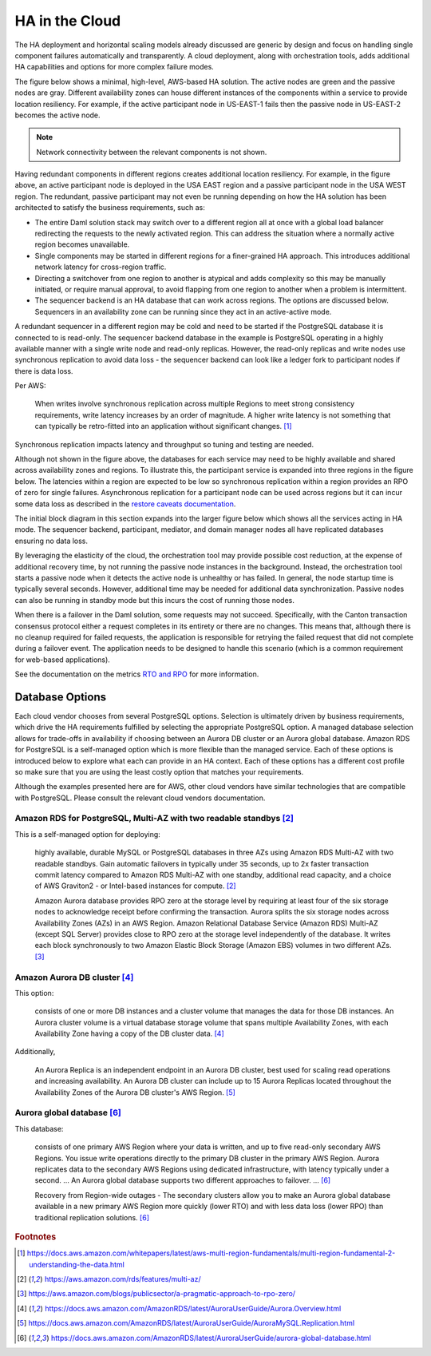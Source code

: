 .. Copyright (c) 2023 Digital Asset (Switzerland) GmbH and/or its affiliates. All rights reserved.
.. SPDX-License-Identifier: Apache-2.0

HA in the Cloud
###############

The HA deployment and horizontal scaling models already discussed are generic by design and focus on handling single component failures automatically and transparently. A cloud deployment, along with orchestration tools, adds additional HA capabilities and options for more complex failure modes. 

The figure below shows a minimal, high-level, AWS-based HA solution. The active nodes are green and the passive nodes are gray. Different availability zones can house different instances of the components within a service to provide location resiliency. For example, if the active participant node in US-EAST-1 fails then the passive node in US-EAST-2 becomes the active node. 

.. https://lucid.app/lucidchart/d3a7916c-acaa-419d-b7ef-9fcaaa040447/edit?invitationId=inv_b7a43920-f4af-4da9-88fc-5985f8083c95&page=0_0#
.. image:: cloud-1.png
   :align: center
   :width: 80%

.. NOTE::
    Network connectivity between the relevant components is not shown.

Having redundant components in different regions creates additional location resiliency. For example, in the figure above, an active participant node is deployed in the USA EAST region and a passive participant node in the USA WEST region. The redundant, passive participant may not even be running depending on how the HA solution has been architected to satisfy the business requirements, such as:

* The entire Daml solution stack may switch over to a different region all at once with a global load balancer         redirecting the requests to the newly activated region. This can address the situation where a normally active region becomes unavailable.
* Single components may be started in different regions for a finer-grained HA approach. This introduces additional network latency for cross-region traffic. 
* Directing a switchover from one region to another is atypical and adds complexity so this may be manually initiated, or require manual approval, to avoid flapping from one region to another when a problem is intermittent.
* The sequencer backend is an HA database that can work across regions. The options are discussed below. Sequencers in an availability zone can be running since they act in an active-active mode.  

A redundant sequencer in a different region may be cold and need to be started if the PostgreSQL database it is connected to is read-only. The sequencer backend database in the example is PostgreSQL operating in a highly available manner with a single write node and read-only replicas. However, the read-only replicas and write nodes use synchronous replication to avoid data loss - the sequencer backend can look like a ledger fork to participant nodes if there is data loss. 

Per AWS:

    When writes involve synchronous replication across multiple Regions to meet strong consistency requirements, write latency increases by an order of magnitude. A higher write latency is not something that can typically be retro-fitted into an application without significant changes. [#f1]_

Synchronous replication impacts latency and throughput so tuning and testing are needed. 

Although not shown in the figure above, the databases for each service may need to be highly available and shared across availability zones and regions. To illustrate this, the participant service is expanded into three regions in the figure below. The latencies within a region are expected to be low so synchronous replication within a region provides an RPO of zero for single failures. Asynchronous replication for a participant node can be used across regions but it can incur some data loss as described in the `restore caveats documentation <../../../canton/usermanual/persistence.html#restore-caveats>`_.

.. https://lucid.app/lucidchart/d3a7916c-acaa-419d-b7ef-9fcaaa040447/edit?invitationId=inv_b7a43920-f4af-4da9-88fc-5985f8083c95&page=0_0#
.. image:: cloud-2.png
   :align: center
   :width: 80%

The initial block diagram in this section expands into the larger figure below which shows all the services acting in HA mode. The sequencer backend, participant, mediator, and domain manager nodes all have replicated databases ensuring no data loss. 

By leveraging the elasticity of the cloud, the orchestration tool may provide possible cost reduction, at the expense of additional recovery time, by not running the passive node instances in the background. Instead, the orchestration tool starts a passive node when it detects the active node is unhealthy or has failed. In general, the node startup time is typically several seconds. However, additional time may be needed for additional data synchronization. Passive nodes can also be running in standby mode but this incurs the cost of running those nodes.

.. https://lucid.app/lucidchart/d3a7916c-acaa-419d-b7ef-9fcaaa040447/edit?invitationId=inv_b7a43920-f4af-4da9-88fc-5985f8083c95&page=0_0#
.. image:: cloud-3.png
   :align: center
   :width: 80%

When there is a failover in the Daml solution, some requests may not succeed. Specifically, with the Canton transaction consensus protocol either a request completes in its entirety or there are no changes. This means that, although there is no cleanup required for failed requests, the application is responsible for retrying the failed request that did not complete during a failover event. The application needs to be designed to handle this scenario (which is a common requirement for web-based applications). 

See the documentation on the metrics `RTO and RPO <../ha-and-scaling/understanding-ha.html#other-common-metrics-rto-and-rpo>`_ for more information.

Database Options
****************

Each cloud vendor chooses from several PostgreSQL options. Selection is ultimately driven by business requirements, which drive the HA requirements fulfilled by selecting the appropriate PostgreSQL option. A managed database selection allows for trade-offs in availability if choosing between an Aurora DB cluster or an Aurora global database. Amazon RDS for PostgreSQL is a self-managed option which is more flexible than the managed service. Each of these options is introduced below to explore what each can provide in an HA context.    Each of these options has a different cost profile so make sure that you are using the least costly option that matches your requirements.

Although the examples presented here are for AWS, other cloud vendors have similar technologies that are compatible with PostgreSQL. Please consult the relevant cloud vendors documentation.

Amazon RDS for PostgreSQL, Multi-AZ with two readable standbys [#f2]_
=====================================================================

This is a self-managed option for deploying: 

    highly available, durable MySQL or PostgreSQL databases in three AZs using Amazon RDS Multi-AZ with two readable standbys. Gain automatic failovers in typically under 35 seconds, up to 2x faster transaction commit latency compared to Amazon RDS Multi-AZ with one standby, additional read capacity, and a choice of AWS Graviton2 - or Intel-based instances for compute. [#f2]_

    Amazon Aurora database provides RPO zero at the storage level by requiring at least four of the six storage nodes to acknowledge receipt before confirming the transaction. Aurora splits the six storage nodes across Availability Zones (AZs) in an AWS Region. Amazon Relational Database Service (Amazon RDS) Multi-AZ (except SQL Server) provides close to RPO zero at the storage level independently of the database. It writes each block synchronously to two Amazon Elastic Block Storage (Amazon EBS) volumes in two different AZs. [#f3]_

Amazon Aurora DB cluster [#f4]_
===============================

This option:

    consists of one or more DB instances and a cluster volume that manages the data for those DB instances. An Aurora cluster volume is a virtual database storage volume that spans multiple Availability Zones, with each Availability Zone having a copy of the DB cluster data. [#f4]_
    
Additionally, 

    An Aurora Replica is an independent endpoint in an Aurora DB cluster, best used for scaling read operations and increasing availability. An Aurora DB cluster can include up to 15 Aurora Replicas located throughout the Availability Zones of the Aurora DB cluster's AWS Region. [#f5]_

Aurora global database [#f6]_
=============================

This database:

    consists of one primary AWS Region where your data is written, and up to five read-only secondary AWS Regions. You issue write operations directly to the primary DB cluster in the primary AWS Region. Aurora replicates data to the secondary AWS Regions using dedicated infrastructure, with latency typically under a second. … An Aurora global database supports two different approaches to failover. … [#f6]_

    Recovery from Region-wide outages - The secondary clusters allow you to make an Aurora global database available in a new primary AWS Region more quickly (lower RTO) and with less data loss (lower RPO) than traditional replication solutions. [#f6]_

.. rubric:: Footnotes

.. [#f1] https://docs.aws.amazon.com/whitepapers/latest/aws-multi-region-fundamentals/multi-region-fundamental-2-understanding-the-data.html
.. [#f2] https://aws.amazon.com/rds/features/multi-az/
.. [#f3] https://aws.amazon.com/blogs/publicsector/a-pragmatic-approach-to-rpo-zero/
.. [#f4] https://docs.aws.amazon.com/AmazonRDS/latest/AuroraUserGuide/Aurora.Overview.html
.. [#f5] https://docs.aws.amazon.com/AmazonRDS/latest/AuroraUserGuide/AuroraMySQL.Replication.html
.. [#f6] https://docs.aws.amazon.com/AmazonRDS/latest/AuroraUserGuide/aurora-global-database.html

